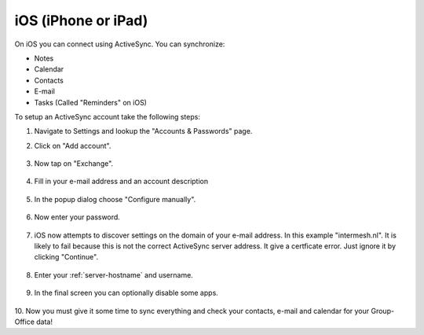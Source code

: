 iOS (iPhone or iPad)
====================

On iOS you can connect using ActiveSync.
You can synchronize:

- Notes
- Calendar
- Contacts
- E-mail
- Tasks (Called "Reminders" on iOS)

To setup an ActiveSync account take the following steps:

1. Navigate to Settings and lookup the "Accounts & Passwords" page.

2. Click on "Add account".

   .. figure:: /_static/ios-eas/1-accounts-and-passwords.PNG
      :width: 400px

3. Now tap on "Exchange".

   .. figure:: /_static/ios-eas/2-add-account.PNG
      :width: 400px

4. Fill in your e-mail address and an account description

   .. figure:: /_static/ios-eas/3-exchange.PNG
      :width: 400px

5. In the popup dialog choose "Configure manually".

   .. figure:: /_static/ios-eas/4-configure-manually.PNG
      :width: 400px

6. Now enter your password.

   .. figure:: /_static/ios-eas/5-password.PNG
      :width: 400px

7. iOS now attempts to discover settings on the domain of your e-mail address. 
   In this example "intermesh.nl". It is likely to fail because this is not the 
   correct ActiveSync server address. It give a certficate error. Just ignore it 
   by clicking "Continue".

   .. figure:: /_static/ios-eas/6-certificate-warning.PNG
      :width: 400px

8. Enter your :ref:`server-hostname` and username.

   .. figure:: /_static/ios-eas/7-server-settings.PNG
      :width: 400px

9. In the final screen you can optionally disable some apps.

   .. figure:: /_static/ios-eas/8-enabled-apps.PNG
      :width: 400px

10. Now you must give it some time to sync everything and check your contacts, 
e-mail and calendar for your Group-Office data!

